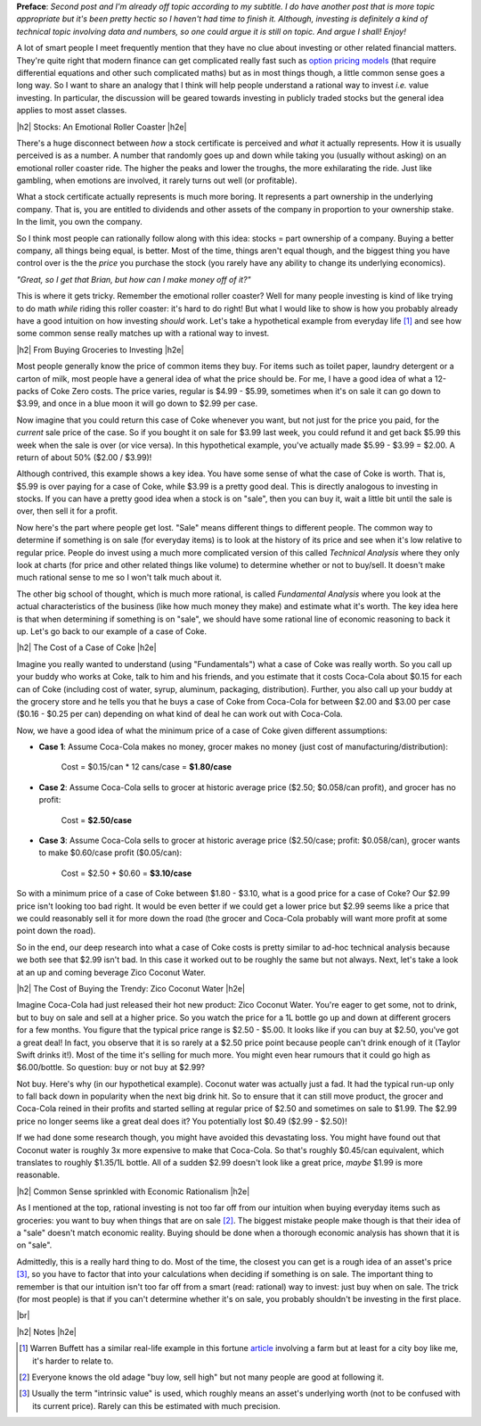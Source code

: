 .. title: Common Sense and Investing
.. slug: common-sense-and-investing
.. date: 2015-08-26 23:59:22 UTC-04:00
.. tags: investing, common sense
.. category: 
.. link: 
.. description: A post about investing and common sense.
.. type: text

.. |br| raw:: html

   <br />

.. |H2| raw:: html

   <h3>

.. |H2e| raw:: html

   </h3>

**Preface**: *Second post and I'm already off topic according to my subtitle.  I
do have another post that is more topic appropriate but it's been pretty hectic
so I haven't had time to finish it.  Although, investing is definitely a kind of
technical topic involving data and numbers, so one could argue it is still on
topic.  And argue I shall!  Enjoy!*

A lot of smart people I meet frequently mention that they have no clue about
investing or other related financial matters.  They're quite right that modern
finance can get complicated really fast such as `option pricing models
<https://en.wikipedia.org/wiki/Black%E2%80%93Scholes_model>`_ (that require
differential equations and other such complicated maths) but as in most things
though, a little common sense goes a long way.  So I want to share an analogy
that I think will help people understand a rational way to invest *i.e.* value
investing.  In particular, the discussion will be geared towards investing in
publicly traded stocks but the general idea applies to most asset classes.


|h2| Stocks: An Emotional Roller Coaster |h2e|

There's a huge disconnect between *how* a stock certificate is perceived and *what*
it actually represents.  How it is usually perceived is as a number.  A number
that randomly goes up and down while taking you (usually without asking) on an
emotional roller coaster ride.  The higher the peaks and lower the troughs, the 
more exhilarating the ride.  Just like gambling, when emotions are involved,
it rarely turns out well (or profitable).

What a stock certificate actually represents is much more boring.  It
represents a part ownership in the underlying company.  That is, you are
entitled to dividends and other assets of the company in proportion to your
ownership stake.  In the limit, you own the company.

So I think most people can rationally follow along with this idea: stocks =
part ownership of a company.  Buying a better company, all things being equal,
is better.  Most of the time, things aren't equal though, and the biggest
thing you have control over is the the *price* you purchase the stock (you
rarely have any ability to change its underlying economics).


*"Great, so I get that Brian, but how can I make money off of it?"*

This is where it gets tricky.  Remember the emotional roller coaster?
Well for many people investing is kind of like trying to do
math *while* riding this roller coaster: it's hard to do right!  But what I
would like to show is how you probably already have a good intuition on how
investing *should* work.  Let's take a hypothetical example from everyday life
[1]_ and see how some common sense really matches up with a rational way to
invest.


|h2| From Buying Groceries to Investing |h2e|

Most people generally know the price of common items they buy.  For items such as
toilet paper, laundry detergent or a carton of milk, most people have a general
idea of what the price should be.  For me, I have a good idea of what a
12-packs of Coke Zero costs.  The price varies, regular is $4.99 - $5.99,
sometimes when it's on sale it can go down to $3.99, and once in a blue moon it
will go down to $2.99 per case.  

Now imagine that you could return this case of Coke whenever you want,
but not just for the price you paid, for the *current* sale price of the case.
So if you bought it on sale for $3.99 last week, you could refund it and get
back $5.99 this week when the sale is over (or vice versa).  In this
hypothetical example, you've actually made $5.99 - $3.99 = $2.00.  A return of
about 50% ($2.00 / $3.99)!

Although contrived, this example shows a key idea.  You have some sense of what
the case of Coke is worth.  That is, $5.99 is over paying for a case of Coke,
while $3.99 is a pretty good deal.  This is directly analogous to investing in
stocks.  If you can have a pretty good idea when a stock is on "sale", then you
can buy it, wait a little bit until the sale is over, then sell it for a profit.

Now here's the part where people get lost.  "Sale" means different things to
different people.  The common way to determine if something is on sale (for
everyday items) is to look at the history of its price and see when it's low
relative to regular price.  People do invest using a much more complicated
version of this called `Technical Analysis` where they only look at
charts (for price and other related things like volume) to determine whether or not to
buy/sell.  It doesn't make much rational sense to me so I won't talk much about
it.

The other big school of thought, which is much more rational, is called
`Fundamental Analysis` where you look at the actual characteristics of the
business (like how much money they make) and estimate what it's worth.  The key
idea here is that when determining if something is on "sale", we should have
some rational line of economic reasoning to back it up.  Let's go back to our
example of a case of Coke.


|h2| The Cost of a Case of Coke |h2e|

Imagine you really wanted to understand (using "Fundamentals") what a case of
Coke was really worth.  So you call up your buddy who works at Coke, talk to
him and his friends, and you estimate that it costs Coca-Cola about $0.15 for
each can of Coke (including cost of water, syrup, aluminum, packaging,
distribution).  Further, you also call up your buddy at the grocery store and
he tells you that he buys a case of Coke from Coca-Cola for between $2.00 and
$3.00 per case ($0.16 - $0.25 per can) depending on what kind of deal he can
work out with Coca-Cola.

Now, we have a good idea of what the minimum price of a case
of Coke given different assumptions:

* **Case 1**: Assume Coca-Cola makes no money, grocer makes no money (just cost of
  manufacturing/distribution):
 
   Cost = $0.15/can * 12 cans/case = **$1.80/case**

* **Case 2**: Assume Coca-Cola sells to grocer at historic average price ($2.50; $0.058/can profit), and grocer has no profit:

   Cost = **$2.50/case**

* **Case 3**: Assume Coca-Cola sells to grocer at historic average price ($2.50/case; profit: $0.058/can), grocer wants to make $0.60/case profit ($0.05/can):
 
   Cost = $2.50 + $0.60 = **$3.10/case**

So with a minimum price of a case of Coke between $1.80 - $3.10, what is a good
price for a case of Coke?  Our $2.99 price isn't looking too bad right.  It
would be even better if we could get a lower price but $2.99 seems like a price
that we could reasonably sell it for more down the road (the grocer and
Coca-Cola probably will want more profit at some point down the road).

So in the end, our deep research into what a case of Coke costs is pretty
similar to ad-hoc technical analysis because we both see that $2.99 isn't bad.
In this case it worked out to be roughly the same but not always.  Next, let's
take a look at an up and coming beverage Zico Coconut Water.


|h2| The Cost of Buying the Trendy: Zico Coconut Water |h2e|

Imagine Coca-Cola had just released their hot new product: Zico Coconut Water.
You're eager to get some, not to drink, but to buy on sale and sell at a higher
price.  So you watch the price for a 1L bottle go up and down at different
grocers for a few months.  You figure that the typical price range is $2.50 -
$5.00.  It looks like if you can buy at $2.50, you've got a great deal!  In
fact, you observe that it is so rarely at a $2.50 price point because people
can't drink enough of it (Taylor Swift drinks it!).  Most of the time it's
selling for much more.  You might even hear rumours that it could go high as
$6.00/bottle.  So question: buy or not buy at $2.99?  

Not buy.  Here's why (in our hypothetical example).  Coconut water was actually
just a fad.  It had the typical run-up only to fall back down in popularity
when the next big drink hit.  So to ensure that it can still move product, the
grocer and Coca-Cola reined in their profits and started selling at regular
price of $2.50 and sometimes on sale to $1.99.  The $2.99 price no longer seems
like a great deal does it?  You potentially lost $0.49 ($2.99 - $2.50)!

If we had done some research though, you might have avoided this devastating loss.
You might have found out that Coconut water is roughly 3x more expensive to
make that Coca-Cola.  So that's roughly $0.45/can equivalent, which translates
to roughly $1.35/1L bottle.  All of a sudden $2.99 doesn't look like a great
price, *maybe* $1.99 is more reasonable.


|h2| Common Sense sprinkled with Economic Rationalism |h2e|

As I mentioned at the top, rational investing is not too far off from our
intuition when buying everyday items such as groceries: you want to buy when
things that are on sale [2]_.  The biggest mistake people make though is that
their idea of a "sale" doesn't match economic reality.  Buying should be done
when a thorough economic analysis has shown that it is on "sale".  

Admittedly, this is a really hard thing to do.  Most of the time, the closest
you can get is a rough idea of an asset's price [3]_, so you have to factor that
into your calculations when deciding if something is on sale.  The important
thing to remember is that our intuition isn't too far off from a smart (read:
rational) way to invest: just buy when on sale.  The trick (for most people) is
that if you can't determine whether it's on sale, you probably shouldn't be
investing in the first place.

|br|

|h2| Notes |h2e|

.. [1] Warren Buffett has a similar real-life example in this fortune `article <http://fortune.com/2014/02/24/buffetts-annual-letter-what-you-can-learn-from-my-real-estate-investments/>`_ involving a farm but at least for a city boy like me, it's harder to relate to.

.. [2] Everyone knows the old adage "buy low, sell high" but not many people are good at following it.

.. [3] Usually the term "intrinsic value" is used, which roughly means an asset's underlying worth (not to be confused with its current price).  Rarely can this be estimated with much precision.

